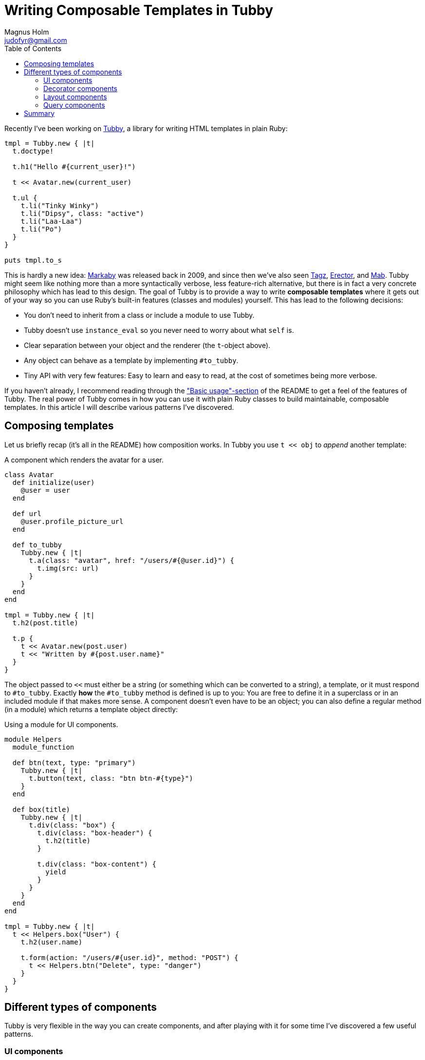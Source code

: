 = Writing Composable Templates in Tubby
Magnus Holm <judofyr@gmail.com>
:toc:
:url-tubby: https://github.com/judofyr/tubby
:url-markaby: https://github.com/markaby/markaby
:url-tagz: https://github.com/ahoward/tagz
:url-erector: https://github.com/erector/erector
:url-mab: https://github.com/camping/mab

Recently I've been working on {url-tubby}/tubby[Tubby], a library for writing HTML templates in plain Ruby:

[source,ruby]
----
tmpl = Tubby.new { |t|
  t.doctype!

  t.h1("Hello #{current_user}!")

  t << Avatar.new(current_user)

  t.ul {
    t.li("Tinky Winky")
    t.li("Dipsy", class: "active")
    t.li("Laa-Laa")
    t.li("Po")
  }
}

puts tmpl.to_s
----

This is hardly a new idea: {url-markaby}[Markaby] was released back in 2009, and since then we've also seen {url-tagz}[Tagz], {url-erector}[Erector], and {url-mab}[Mab].
Tubby might seem like nothing more than a more syntactically verbose, less feature-rich alternative, but there is in fact a very concrete philosophy which has lead to this design.
The goal of Tubby is to provide a way to write *composable templates* where it gets out of your way so you can use Ruby's built-in features (classes and modules) yourself.
This has lead to the following decisions:

- You don't need to inherit from a class or include a module to use Tubby.
- Tubby doesn't use `instance_eval` so you never need to worry about what `self` is.
- Clear separation between your object and the renderer (the `t`-object above).
- Any object can behave as a template by implementing `#to_tubby`.
- Tiny API with very few features: Easy to learn and easy to read, at the cost of sometimes being more verbose.

If you haven't already, I recommend reading through the {url-tubby}["Basic usage"-section] of the README to get a feel of the features of Tubby.
The real power of Tubby comes in how you can use it with plain Ruby classes to build maintainable, composable templates.
In this article I will describe various patterns I've discovered.

== Composing templates

Let us briefly recap (it's all in the README) how composition works.
In Tubby you use `t << obj` to _append_ another template:

[source,ruby]
.A component which renders the avatar for a user.
----
class Avatar
  def initialize(user)
    @user = user
  end

  def url
    @user.profile_picture_url
  end

  def to_tubby
    Tubby.new { |t|
      t.a(class: "avatar", href: "/users/#{@user.id}") {
        t.img(src: url)
      }
    }
  end
end

tmpl = Tubby.new { |t|
  t.h2(post.title)

  t.p {
    t << Avatar.new(post.user)
    t << "Written by #{post.user.name}"
  }
}
----

The object passed to `<<` must either be a string (or something which can be converted to a string), a template, or it must respond to `#to_tubby`.
Exactly *how* the `#to_tubby` method is defined is up to you:
You are free to define it in a superclass or in an included module if that makes more sense.
A component doesn't even have to be an object; you can also define a regular method (in a module) which returns a template object directly:

[source,ruby]
.Using a module for UI components.
----
module Helpers
  module_function

  def btn(text, type: "primary")
    Tubby.new { |t|
      t.button(text, class: "btn btn-#{type}")
    }
  end

  def box(title)
    Tubby.new { |t|
      t.div(class: "box") {
        t.div(class: "box-header") {
          t.h2(title)
        }

        t.div(class: "box-content") {
          yield
        }
      }
    }
  end
end

tmpl = Tubby.new { |t|
  t << Helpers.box("User") {
    t.h2(user.name)

    t.form(action: "/users/#{user.id}", method: "POST") {
      t << Helpers.btn("Delete", type: "danger")
    }
  }
}
----

== Different types of components

Tubby is very flexible in the way you can create components, and after playing with it for some time I've discovered a few useful patterns.

=== UI components

A UI component should:

- Be a class which takes keyword arguments in `#initialize`.
- Only be concerned with presentation.
- Only deal with core Ruby types (strings, arrays, and so on) and not be dependent on model types (e.g. `User`).
- Be possible to re-use across different application that shares the same UI.
- Be the solution for having consistent UI in your application.

[source,ruby]
.A component for adding Save/Cancel-buttons.
----
class OkCancel
  def initialize(cancel_link:)
    @cancel_link = cancel_link
  end

  def to_tubby
    Tubby.new { |t|
      t.div(class: "btn-group") {
        t.button("Save", class: "btn", type: "submit")
        t.a("Cancel", class: "btn", href: @cancel_link)
      }
    }
  end
end

tmpl = Tubby.new { |t|
  t << OkCancel.new(cancel_link: "/users")
}
----

UI components are easy to reason about (it's only about presenting data), easy to share (they shouldn't depend on any specific data types), and cuts down on duplicated boilerplate which leads to pages having inconsistent styling.

=== Decorator components

A decorator component should:

- Be a class which takes a single object in `#initialize`.
- Use an accessor for that object (and don't depend on instance variables).
- Encapsulate presentation logic about that object.
- Define methods for any non-trivial logic.
- Use UI components for any non-trivial, shared UI.

[source,ruby]
.A component for showing a `Post`.
----
class PostView
  attr_reader :post

  def initialize(post)
    @post = post
  end

  def publication_status
    if post.published_at
      post.published_at.strftime("%B %e, %Y")
    else
      "Draft"
    end
  end

  def to_tubby
    Tubby.new { |t|
      t.h2(post.title)
      t.p(post.author.name, class: "author-line")
      t.p(publication_status, class: "status")
    }
  end
end
----

A decorator component is a great place to have business logic around the presentation of models.
Often you'll see that methods that you previously had in a model class more accurately belongs in the decorator component.
This makes your models more focused on the _data_ and less concerned with the presentation.

=== Layout components

A layout component should:

- Be a class which takes no arguments in `#initialize`.
- Be initialized once very early in the request/response-cycle, and be mutated during processing.
- Have a `content` accessor for changing the main concent.
- Have other accessors for changing other parts (`<title>`-tag, meta-description, extra content).


[source,ruby]
.A basic `Layout` component with example usage.
----
class Layout
  attr_accessor :content, :title, :extra_scripts

  def initialize
    @extra_scripts = []
  end

  def to_tubby
    Tubby.new { |t|
      t.doctype!
      t.html {
        t.head {
          t.title(title) if title
          extra_scripts.each do |script_text|
            t.script(script_text)
          end
        }
        t.body {
          t.div(class: "header") {
            t.h1("My application")
          }
          t.div(class: "content") {
            t << content
          }
        }
      }
    }
  end
end

# Example:

class ApplicationController < ActionController::Base
  before_action do
    @layout = Layout.new
  end
end

class UsersController < ApplicationController
  def show
    user = User.find(params[:id])
    @layout.extra_scripts << "initSomething()"
    @layout.title = user.name
    @layout.content = UserPage.new(user)
    render text: @layout.to_s
  end
end
----

This component type is maybe the most foreign-looking one if you're used to `yield`-based layout templates, but it turns out to be very effective in practice.
Do you need a customizable `<meta name="description">`?
Introduce a `attr_accessor :meta_description` and assign to it in the appropriate place.
Do you need a breadcrumb menu?
Define a `def push_breadcrumb(name, url)` and call it whenever you enter a new level.
My favorite discovery is maybe the "customizable `body` "-component, where users of the layout can choose to inject itself into the content or take over the full `body`-tag:

[source,ruby]
.A basic `Layout` component with customizable `body`
----
class Layout
  attr_accessor :content, :title
  attr_writer :body

  def body
    @body ||= Tubby.new { |t|
      t.div(class: "header") {
        t.h1("My application")
      }
      t.div(class: "content") {
        t << content
      }
    }
  end

  def to_tubby
    Tubby.new { |t|
      t.doctype!
      t.html {
        t.head {
          t.title(title) if title
          extra_scripts.each do |script_text|
            t.script(script_text)
          end
        }
        t.body {
          t << body
        }
      }
    }
  end
end

# Regular pages:
@layout.content = UserPage.new(user)

# Pages which needs the full <body>:
@layout.body = PDFPreviewPage.new(url)
----

You can use this same structure with inheritance where subclasses override the `body`-method to provide a different layout.

=== Query components

A query component should:

- Be a class which takes an input in `#initialize`.
- Have methods which fetches the data required based on the input.
- Have a render method which presents the data.

[source,ruby]
----
class CalendarQuery
  def initialize(start_date, end_date)
    @start_date = start_date
    @end_date = end_date
  end

  def date_range
    @date_range ||= @start_date .. @end_date
  end

  def events
    @events ||= Event.where(date: date_range).to_a
  end

  def by_date
    @by_date ||= events.group_by(&:date)
  end

  def to_tubby
    Tubby.new { |t|
      date_range.each do |date|
        t.h2(date.strftime("%B %e, %Y"))

        current_events = by_date[date]
        if current_events
          current_events.each do |event|
            t << EventView.new(event)
          end
        else
          t.p("No events", class: "calendar-empty")
        end
      end
    }
  end
end
----

Once you start introducing query components you will see that you can move code away from both models and controllers.
Many of the database queries (and processing/aggregation of the results) in your application are only needed in one specific place.
By using query components you can move this logic _away_ from your models and avoid model bloat.
Only the methods that are truly used everywhere in your application belongs to be a part of the model class.

Query components are also extremely easy to test:
Just don't care about the `#to_tubby` method, and test the separate methods by themselves.
Since the component doesn't inherit from a specific class you are completely in control of its dependencies and how to initialize it.

== Summary

In a typical Rails application we have layouts, templates, partials and view helpers which all are invoked in different ways.
With Tubby we use a single abstraction (a template), and by combining it with Ruby's regular classes/modules we have a way to build maintainable, testable, composable code.
